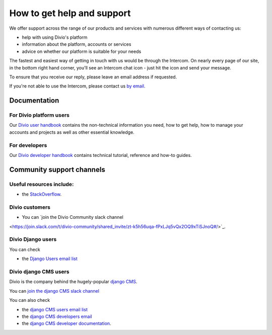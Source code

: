 .. _how-to-get-help-support:

How to get help and support
===========================

​We offer support across the range of our products and services with numerous different ways of contacting us:

* help with using Divio's platform 
* information about the platform, accounts or services
* advice on whether our platform is suitable for your needs 

The fastest and easiest way of getting in touch with us would be through the Intercom. On nearly every page of our site,
in the bottom right hand corner, you'll see an Intercom chat icon - just hit the icon and send your message.

.. image:: /images/intercom-chat-button.png
   :alt: 'intercom chat button'
   :width: 114

To ensure that you receive our reply, please leave an email address if requested. 

If you're not able to use the Intercom, please contact us `by email <support@divio.com>`_.

Documentation
~~~~~~~~~~~~~

For Divio platform users
^^^^^^^^^^^^^^^^^^^^^^^^^
Our `Divio user handbook <http://support.divio.com/en/>`_ contains the non-technical information you need, how to get
help, how to manage your accounts and projects as well as other essential knowledge.

For developers
^^^^^^^^^^^^^^

Our `Divio developer handbook <https://docs.divio.com/>`_ contains technical tutorial, reference and how-to guides.

Community support channels
~~~~~~~~~~~~~~~~~~~~~~~~~~

Useful resources include:
^^^^^^^^^^^^^^^^^^^^^^^^^

* the `StackOverflow <https://stackoverflow.com/>`_.

Divio customers
^^^^^^^^^^^^^^^^^^^

* You can `join the Divio Community slack channel
<https://join.slack.com/t/divio-community/shared_invite/zt-k5h56uqa-fPxLJq5vQx2OQ9xTiSJnoQ#/>`_.

Divio Django users
^^^^^^^^^^^^^^^^^^^
You can check

* the `Django Users email list <http://groups.google.com/group/django-users>`_

Divio django CMS users
^^^^^^^^^^^^^^^^^^^^^^
Divio is the company behind the hugely-popular `django CMS <https://django-cms.org/>`_.

You can `join the django CMS slack channel
<https://django-cmsworkspace.slack.com/join/shared_invite/zt-ld1lid41-J5wNVadwuvrnqAYbsljWMg#/>`_

You can also check

* the `django CMS users email list <https://groups.google.com/forum/#!forum/django-cms>`_
* the `django CMS developers email <https://groups.google.com/forum/#!forum/django-cms-developers>`_
* the `django CMS developer documentation <http://docs.django-cms.org/>`_.
